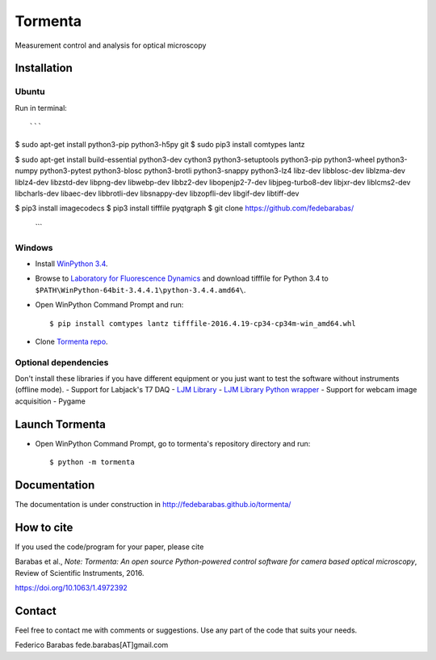 Tormenta
========

Measurement control and analysis for optical microscopy

.. image:: tormenta_screen.png

Installation
~~~~~~~~~~~~

Ubuntu
^^^^^^

Run in terminal:

::

    ```
$ sudo apt-get install python3-pip python3-h5py git
$ sudo pip3 install comtypes lantz 

$ sudo apt-get install build-essential python3-dev cython3 python3-setuptools python3-pip python3-wheel python3-numpy python3-pytest python3-blosc python3-brotli python3-snappy python3-lz4 libz-dev libblosc-dev liblzma-dev liblz4-dev libzstd-dev libpng-dev libwebp-dev libbz2-dev libopenjp2-7-dev libjpeg-turbo8-dev libjxr-dev liblcms2-dev libcharls-dev libaec-dev libbrotli-dev libsnappy-dev libzopfli-dev libgif-dev libtiff-dev

$ pip3 install imagecodecs
$ pip3 install tifffile pyqtgraph
$ git clone https://github.com/fedebarabas/
    ```

Windows
^^^^^^^

-  Install `WinPython
   3.4 <https://sourceforge.net/projects/winpython/files/>`__.
-  Browse to `Laboratory for Fluorescence
   Dynamics <http://www.lfd.uci.edu/~gohlke/pythonlibs/>`__ and download
   tifffile for Python 3.4 to
   ``$PATH\WinPython-64bit-3.4.4.1\python-3.4.4.amd64\``.
-  Open WinPython Command Prompt and run:

   ::

       $ pip install comtypes lantz tifffile-2016.4.19-cp34-cp34m-win_amd64.whl

-  Clone `Tormenta repo <https://github.com/fedebarabas/tormenta>`__.

Optional dependencies
^^^^^^^^^^^^^^^^^^^^^

Don't install these libraries if you have different equipment or you
just want to test the software without instruments (offline mode). -
Support for Labjack's T7 DAQ - `LJM
Library <https://labjack.com/support/software/installers/ljm>`__ - `LJM
Library Python
wrapper <https://labjack.com/support/software/examples/ljm/python>`__ -
Support for webcam image acquisition - Pygame

Launch Tormenta
~~~~~~~~~~~~~~~

-  Open WinPython Command Prompt, go to tormenta's repository directory
   and run:

   ::

       $ python -m tormenta

Documentation
~~~~~~~~~~~~~

The documentation is under construction in
`http://fedebarabas.github.io/tormenta/ <http://fedebarabas.github.io/tormenta/>`__

How to cite
~~~~~~~~~~~

If you used the code/program for your paper, please cite

Barabas et al., *Note: Tormenta: An open source Python-powered control software for camera based optical microscopy*, Review of Scientific Instruments, 2016.

https://doi.org/10.1063/1.4972392

Contact
~~~~~~~

Feel free to contact me with comments or suggestions. Use any part of
the code that suits your needs.

Federico Barabas fede.barabas[AT]gmail.com

